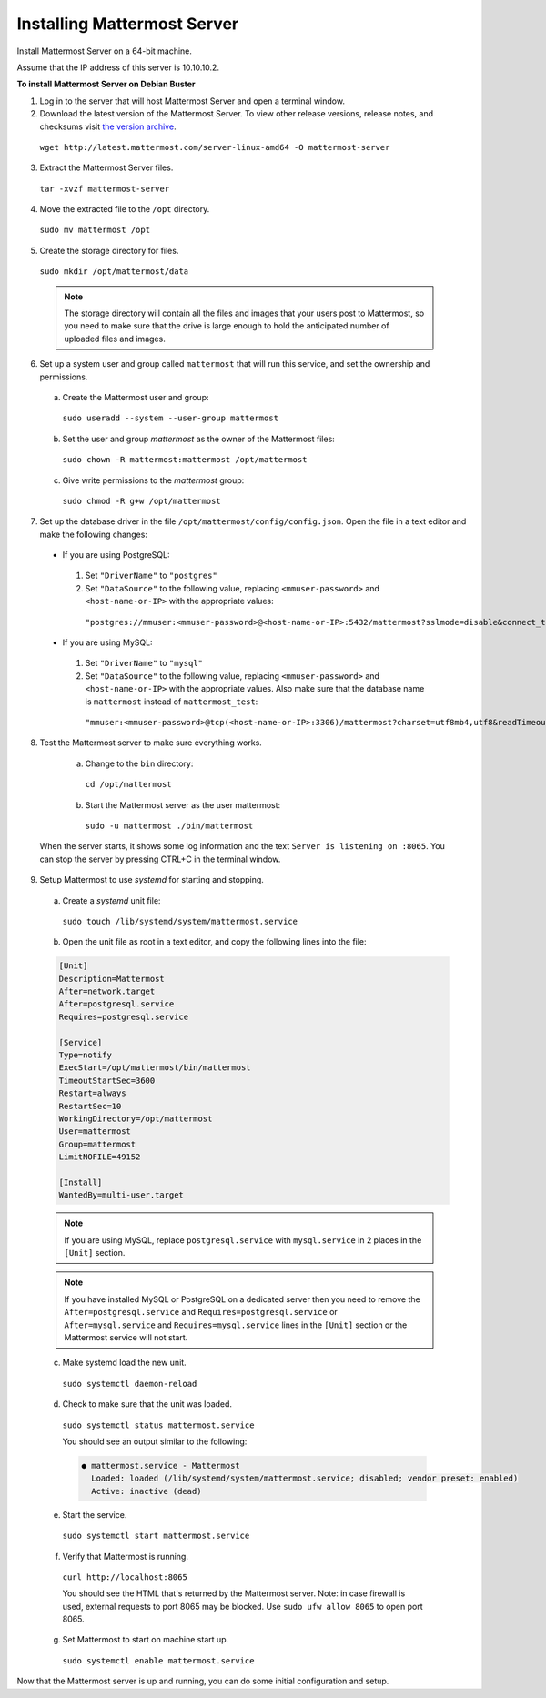 .. _install-debian-mattermost:

Installing Mattermost Server
============================

Install Mattermost Server on a 64-bit machine.

Assume that the IP address of this server is 10.10.10.2.

**To install Mattermost Server on Debian Buster**

1. Log in to the server that will host Mattermost Server and open a terminal window.

2. Download the latest version of the Mattermost Server. To view other release versions, release notes, and checksums visit `the version archive <../administration/version-archive.html>`__.

  ``wget http://latest.mattermost.com/server-linux-amd64 -O mattermost-server``

3. Extract the Mattermost Server files.

  ``tar -xvzf mattermost-server``

4. Move the extracted file to the ``/opt`` directory.

  ``sudo mv mattermost /opt``

5. Create the storage directory for files.

  ``sudo mkdir /opt/mattermost/data``

  .. note::
    The storage directory will contain all the files and images that your users post to Mattermost, so you need to make sure that the drive is large enough to hold the anticipated number of uploaded files and images.

6. Set up a system user and group called ``mattermost`` that will run this service, and set the ownership and permissions.

  a. Create the Mattermost user and group:
    ``sudo useradd --system --user-group mattermost``
  b. Set the user and group *mattermost* as the owner of the Mattermost files:
    ``sudo chown -R mattermost:mattermost /opt/mattermost``
  c. Give write permissions to the *mattermost* group:
    ``sudo chmod -R g+w /opt/mattermost``

7. Set up the database driver in the file ``/opt/mattermost/config/config.json``. Open the file in a text editor and make the following changes:

  -  If you are using PostgreSQL:
    1.  Set ``"DriverName"`` to ``"postgres"``
    2.  Set ``"DataSource"`` to the following value, replacing ``<mmuser-password>``  and ``<host-name-or-IP>`` with the appropriate values:
     ``"postgres://mmuser:<mmuser-password>@<host-name-or-IP>:5432/mattermost?sslmode=disable&connect_timeout=10",``.
  -  If you are using MySQL:
    1.  Set ``"DriverName"`` to ``"mysql"``
    2.  Set ``"DataSource"`` to the following value, replacing ``<mmuser-password>``  and ``<host-name-or-IP>`` with the appropriate values. Also make sure that the database name is ``mattermost`` instead of ``mattermost_test``:
      ``"mmuser:<mmuser-password>@tcp(<host-name-or-IP>:3306)/mattermost?charset=utf8mb4,utf8&readTimeout=30s&writeTimeout=30s"``

8. Test the Mattermost server to make sure everything works.

    a. Change to the ``bin`` directory:
      ``cd /opt/mattermost``
    b. Start the Mattermost server as the user mattermost:
      ``sudo -u mattermost ./bin/mattermost``

  When the server starts, it shows some log information and the text ``Server is listening on :8065``. You can stop the server by pressing CTRL+C in the terminal window.

9. Setup Mattermost to use *systemd* for starting and stopping.

  a. Create a *systemd* unit file:
    ``sudo touch /lib/systemd/system/mattermost.service``
  b. Open the unit file as root in a text editor, and copy the following lines into the file:

  .. code-block:: none

    [Unit]
    Description=Mattermost
    After=network.target
    After=postgresql.service
    Requires=postgresql.service

    [Service]
    Type=notify
    ExecStart=/opt/mattermost/bin/mattermost
    TimeoutStartSec=3600
    Restart=always
    RestartSec=10
    WorkingDirectory=/opt/mattermost
    User=mattermost
    Group=mattermost
    LimitNOFILE=49152

    [Install]
    WantedBy=multi-user.target

  .. note::
    If you are using MySQL, replace ``postgresql.service`` with ``mysql.service`` in 2 places in the ``[Unit]`` section.
    
  .. note::
    If you have installed MySQL or PostgreSQL on a dedicated server then you need to remove the ``After=postgresql.service`` and ``Requires=postgresql.service`` or ``After=mysql.service`` and ``Requires=mysql.service`` lines in the ``[Unit]`` section or the Mattermost service will not start.

  c. Make systemd load the new unit.

    ``sudo systemctl daemon-reload``

  d. Check to make sure that the unit was loaded.

    ``sudo systemctl status mattermost.service``

    You should see an output similar to the following:

    .. code-block:: none

      ● mattermost.service - Mattermost
        Loaded: loaded (/lib/systemd/system/mattermost.service; disabled; vendor preset: enabled)
        Active: inactive (dead)

  e. Start the service.

    ``sudo systemctl start mattermost.service``

  f. Verify that Mattermost is running.

    ``curl http://localhost:8065``

    You should see the HTML that's returned by the Mattermost server. Note: in case firewall is used, external requests to port 8065 may be blocked. Use ``sudo ufw allow 8065`` to open port 8065.

  g. Set Mattermost to start on machine start up.

    ``sudo systemctl enable mattermost.service``

Now that the Mattermost server is up and running, you can do some initial configuration and setup.
